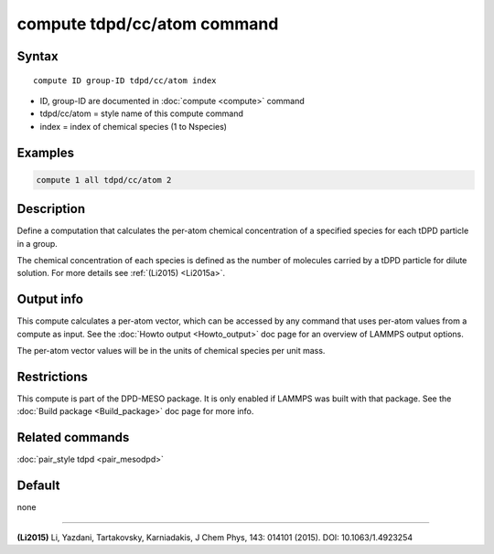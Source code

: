 .. index:: compute tdpd/cc/atom

compute tdpd/cc/atom command
============================

Syntax
""""""

.. parsed-literal::

   compute ID group-ID tdpd/cc/atom index

* ID, group-ID are documented in :doc:`compute <compute>` command
* tdpd/cc/atom = style name of this compute command
* index = index of chemical species (1 to Nspecies)

Examples
""""""""

.. code-block:: LAMMPS

   compute 1 all tdpd/cc/atom 2

Description
"""""""""""

Define a computation that calculates the per-atom chemical
concentration of a specified species for each tDPD particle in a
group.

The chemical concentration of each species is defined as the number of
molecules carried by a tDPD particle for dilute solution.  For more
details see :ref:`(Li2015) <Li2015a>`.

Output info
"""""""""""

This compute calculates a per-atom vector, which can be accessed by
any command that uses per-atom values from a compute as input. See the
:doc:`Howto output <Howto_output>` doc page for an overview of LAMMPS
output options.

The per-atom vector values will be in the units of chemical species
per unit mass.

Restrictions
""""""""""""

This compute is part of the DPD-MESO package.  It is only enabled if
LAMMPS was built with that package.  See the :doc:`Build package <Build_package>` doc page for more info.

Related commands
""""""""""""""""

:doc:`pair_style tdpd <pair_mesodpd>`

Default
"""""""

none

----------

.. _Li2015a:

**(Li2015)** Li, Yazdani, Tartakovsky, Karniadakis, J Chem Phys, 143:
014101 (2015).  DOI: 10.1063/1.4923254
